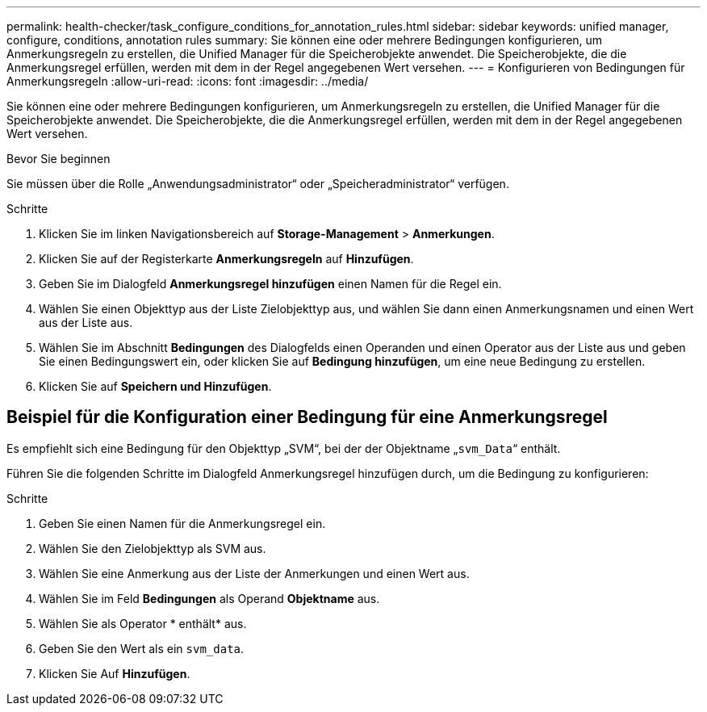---
permalink: health-checker/task_configure_conditions_for_annotation_rules.html 
sidebar: sidebar 
keywords: unified manager, configure, conditions, annotation rules 
summary: Sie können eine oder mehrere Bedingungen konfigurieren, um Anmerkungsregeln zu erstellen, die Unified Manager für die Speicherobjekte anwendet. Die Speicherobjekte, die die Anmerkungsregel erfüllen, werden mit dem in der Regel angegebenen Wert versehen. 
---
= Konfigurieren von Bedingungen für Anmerkungsregeln
:allow-uri-read: 
:icons: font
:imagesdir: ../media/


[role="lead"]
Sie können eine oder mehrere Bedingungen konfigurieren, um Anmerkungsregeln zu erstellen, die Unified Manager für die Speicherobjekte anwendet. Die Speicherobjekte, die die Anmerkungsregel erfüllen, werden mit dem in der Regel angegebenen Wert versehen.

.Bevor Sie beginnen
Sie müssen über die Rolle „Anwendungsadministrator“ oder „Speicheradministrator“ verfügen.

.Schritte
. Klicken Sie im linken Navigationsbereich auf *Storage-Management* > *Anmerkungen*.
. Klicken Sie auf der Registerkarte *Anmerkungsregeln* auf *Hinzufügen*.
. Geben Sie im Dialogfeld *Anmerkungsregel hinzufügen* einen Namen für die Regel ein.
. Wählen Sie einen Objekttyp aus der Liste Zielobjekttyp aus, und wählen Sie dann einen Anmerkungsnamen und einen Wert aus der Liste aus.
. Wählen Sie im Abschnitt *Bedingungen* des Dialogfelds einen Operanden und einen Operator aus der Liste aus und geben Sie einen Bedingungswert ein, oder klicken Sie auf *Bedingung hinzufügen*, um eine neue Bedingung zu erstellen.
. Klicken Sie auf *Speichern und Hinzufügen*.




== Beispiel für die Konfiguration einer Bedingung für eine Anmerkungsregel

Es empfiehlt sich eine Bedingung für den Objekttyp „SVM“, bei der der Objektname „`svm_Data`“ enthält.

Führen Sie die folgenden Schritte im Dialogfeld Anmerkungsregel hinzufügen durch, um die Bedingung zu konfigurieren:

.Schritte
. Geben Sie einen Namen für die Anmerkungsregel ein.
. Wählen Sie den Zielobjekttyp als SVM aus.
. Wählen Sie eine Anmerkung aus der Liste der Anmerkungen und einen Wert aus.
. Wählen Sie im Feld *Bedingungen* als Operand *Objektname* aus.
. Wählen Sie als Operator * enthält* aus.
. Geben Sie den Wert als ein `svm_data`.
. Klicken Sie Auf *Hinzufügen*.

